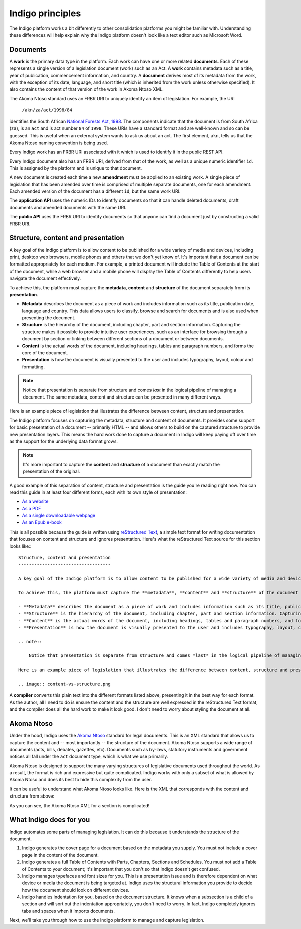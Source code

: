 Indigo principles
=================

The Indigo platform works a bit differently to other consolidation platforms
you might be familiar with. Understanding these differences will help explain why the Indigo
platform doesn't look like a text editor such as Microsoft Word.

Documents
---------

A **work** is the primary data type in the platform. Each work can have one or more related **documents**. 
Each of these represents a single version of a legislation document (work) such as an Act.
A **work** contains metadata such as a title, year of publication, commencement information, and country.
A **document** derives most of its metadata from the work, with the exception of its date, language, and short title
(which is inherited from the work unless otherwise specified).
It also contains the content of that version of the work in Akoma Ntoso XML.

The Akoma Ntoso standard uses an FRBR URI to uniquely identify an item of legislation. For example, the URI

    ``/akn/za/act/1998/84``

identifies the South African `National Forests Act, 1998 <https://lawlibrary.org.za/akn/za/act/1998/84/>`_.
The components indicate that the document is from South Africa (``za``), is an
``act`` and is act number ``84`` of ``1998``. These URIs have a standard
format and are well-known and so can be guessed. This is useful when an external
system wants to ask us about an act.
The first element, ``akn``, tells us that the Akoma Ntoso naming convention is being used.

Every Indigo work has an FRBR URI associated with it which is used to identify it in the
public REST API.

Every Indigo document also has an FRBR URI, derived from that of the work, as well as
a unique numeric identifier ``id``. This is assigned by the platform and is unique to that document.

A new document is created each time a new **amendment** must be applied to an
existing work. A single piece of legislation that has been amended over
time is comprised of multiple separate documents, one for each amendment. Each
amended version of the document has a different ``id``, but the same work URI.

..
  TODO: update below?

The **application API** uses the numeric IDs to identify documents so that it can
handle deleted documents, draft documents and amended documents with the same
URI.

The **public API** uses the FRBR URI to identify documents so that anyone can
find a document just by constructing a valid FRBR URI.

Structure, content and presentation
-----------------------------------

A key goal of the Indigo platform is to allow content to be published for a wide variety of media and devices, including print, desktop web browsers, mobile phones and others that we don't yet know of. It's important that a document can be formatted appropriately for each medium. For example, a printed document will include the Table of Contents at the start of the document, while a web browser and a mobile phone will display the Table of Contents differently to help users navigate the document effectively.

To achieve this, the platform must capture the **metadata**, **content** and **structure** of the document separately from its **presentation**.

- **Metadata** describes the document as a piece of work and includes information such as its title, publication date, language and country. This data allows users to classify, browse and search for documents and is also used when presenting the document.
- **Structure** is the hierarchy of the document, including chapter, part and section information. Capturing the structure makes it possible to provide intuitive user experiences, such as an interface for browsing through a document by section or linking between different sections of a document or between documents.
- **Content** is the actual words of the document, including headings, tables and paragraph numbers, and forms the core of the document.
- **Presentation** is how the document is visually presented to the user and includes typography, layout, colour and formatting.

.. note::

    Notice that presentation is separate from structure and comes *last* in the logical pipeline of managing a document. The same metadata, content and structure can be presented in many different ways.

Here is an example piece of legislation that illustrates the difference between content, structure and presentation.

.. image:: content-vs-structure.png

The Indigo platform focuses on capturing the metadata, structure and content of documents. It provides some support for basic
presentation of a document -- primarily HTML -- and allows others to build on the captured structure to provide new presentation layers.
This means the hard work done to capture a document in Indigo will keep paying off over time as the support for the underlying
data format grows.

.. note::

    It's more important to capture the **content** and **structure** of a document than exactly match the presentation of the original.

A good example of this separation of content, structure and presentation is the guide you're reading right now. You can read this guide in at least four different forms, each with its own style of presentation:

* `As a website <http://indigo.readthedocs.org/en/latest/guide/>`_
* `As a PDF <http://readthedocs.org/projects/indigo/downloads/pdf/latest/>`_
* `As a single downloadable webpage <http://readthedocs.org/projects/indigo/downloads/htmlzip/latest/>`_
* `As an Epub e-book <http://readthedocs.org/projects/indigo/downloads/epub/latest/>`_

This is all possible because the guide is written using `reStructured Text <http://docutils.sourceforge.net/rst.html>`_, a simple text format for writing documentation that focuses on content and structure and ignores presentation. Here's what the reStructured Text source for this section looks like:::

    Structure, content and presentation
    -----------------------------------

    A key goal of the Indigo platform is to allow content to be published for a wide variety of media and devices, including print, desktop web browsers, mobile phones and others that we don't yet know of. It's important that a document can be formatted appropriately for each medium. For example, a printed document will include the Table of Contents at the start of the document, while a web browser and a mobile phone will display the Table of Contents differently to help users navigate the document effectively.

    To achieve this, the platform must capture the **metadata**, **content** and **structure** of the document separately from its **presentation**.

    - **Metadata** describes the document as a piece of work and includes information such as its title, publication date, language and country. This data allows users to classify, browse and search for documents and is also used when presenting the document.
    - **Structure** is the hierarchy of the document, including chapter, part and section information. Capturing the structure makes it possible to provide intuitive user experiences, such as an interface for browsing through a document by section or linking between different sections of a document or between documents.
    - **Content** is the actual words of the document, including headings, tables and paragraph numbers, and forms the core of the document.
    - **Presentation** is how the document is visually presented to the user and includes typography, layout, colour and formatting.

    .. note::

        Notice that presentation is separate from structure and comes *last* in the logical pipeline of managing a document. The same metadata, content and structure can be presented in many different ways.

    Here is an example piece of legislation that illustrates the difference between content, structure and presentation.

    .. image:: content-vs-structure.png

A **compiler** converts this plain text into the different formats listed above, presenting it in the best way for each format. As the author, all I need to do is ensure the content and the structure are well expressed in the reStructured Text format, and the compiler does all the hard work to make it look good. I don't need to worry about styling the document at all.

.. seealso:: 

    You can see the full reStructuredText source for this guide at https://github.com/laws-africa/indigo/tree/master/docs.


Akoma Ntoso
-----------

Under the hood, Indigo uses the `Akoma Ntoso <https://www.oasis-open.org/standard/akn-v1-0/>`_ standard for legal documents.
This is an XML standard that allows us to capture the content and -- most importantly -- the structure of the document.
Akoma Ntoso supports a wide range of documents (acts, bills, debates, gazettes, etc).
Documents such as by-laws, statutory instruments and government notices all fall under the ``act`` document type, which is what we use primarily.

.. seealso::

    See https://www.oasis-open.org/standard/akn-v1-0/ for more background on Akoma Ntoso.

Akoma Ntoso is designed to support the many varying structures of legislative documents used throughout the world. As a result, the format is rich and expressive but quite complicated. Indigo works with only a subset of what is allowed by Akoma Ntoso and does its best to hide this complexity from the user.

It can be useful to understand what Akoma Ntoso looks like. Here is the XML that corresponds with the content and structure from above:

.. image:: raw-akn.png

As you can see, the Akoma Ntoso XML for a section is complicated!

What Indigo does for you
------------------------

Indigo automates some parts of managing legislation. It can do this because it understands the structure of the document.

1. Indigo generates the cover page for a document based on the metadata you supply. You must not include a cover page in the content of the document.
2. Indigo generates a full Table of Contents with Parts, Chapters, Sections and Schedules. You must not add a Table of Contents to your document; it's important that you don't so that Indigo doesn't get confused.
3. Indigo manages typefaces and font sizes for you. This is a presentation issue and is therefore dependent on what device or media the document is being targeted at. Indigo uses the structural information you provide to decide how the document should look on different devices.
4. Indigo handles indentation for you, based on the document structure. It knows when a subsection is a child of a section and will sort out the indentation appropriately, you don't need to worry. In fact, Indigo completely ignores tabs and spaces when it imports documents.

Next, we'll take you through how to use the Indigo platform to manage and capture legislation.
